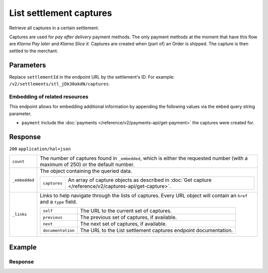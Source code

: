 List settlement captures
========================

.. api-name:: Settlements API
   :version: 2

.. endpoint::
   :method: GET
   :url: https://api.mollie.com/v2/settlements/*settlementId*/captures

.. authentication::
   :api_keys: true
   :organization_access_tokens: true
   :oauth: true

Retrieve all captures in a certain settlement.

Captures are used for *pay after delivery* payment methods. The only payment methods at the moment that have this flow
are *Klarna Pay later* and *Klarna Slice it*. Captures are created when (part of) an Order is shipped. The capture is
then settled to the merchant.

Parameters
----------
Replace ``settlementId`` in the endpoint URL by the settlement's ID. For example:
``/v2/settlements/stl_jDk30akdN/captures``.

Embedding of related resources
^^^^^^^^^^^^^^^^^^^^^^^^^^^^^^
This endpoint allows for embedding additional information by appending the following values via the ``embed``
query string parameter.

* ``payment`` Include the :doc:`payments </reference/v2/payments-api/get-payment>` the captures were created for.

Response
--------
``200`` ``application/hal+json``

.. list-table::
   :widths: auto

   * - ``count``

       .. type:: integer

     - The number of captures found in ``_embedded``, which is either the requested number (with a maximum of 250) or
       the default number.

   * - ``_embedded``

       .. type:: object

     - The object containing the queried data.

       .. list-table::
          :widths: auto

          * - ``captures``

              .. type:: array

            - An array of capture objects as described in :doc:`Get capture </reference/v2/captures-api/get-capture>`.

   * - ``_links``

       .. type:: object

     - Links to help navigate through the lists of captures. Every URL object will contain an ``href`` and a ``type``
       field.

       .. list-table::
          :widths: auto

          * - ``self``

              .. type:: object

            - The URL to the current set of captures.

          * - ``previous``

              .. type:: object

            - The previous set of captures, if available.

          * - ``next``

              .. type:: object

            - The next set of captures, if available.

          * - ``documentation``

              .. type:: object

            - The URL to the List settlement captures endpoint documentation.

Example
-------

.. code-block-selector::
   .. code-block:: bash
      :linenos:

      curl -X GET https://api.mollie.com/v2/settlements/stl_jDk30akdN/captures \
         -H "Authorization: Bearer test_dHar4XY7LxsDOtmnkVtjNVWXLSlXsM"

   .. code-block:: php
      :linenos:

      <?php
      $mollie = new \Mollie\Api\MollieApiClient();
      $mollie->setAccessToken("access_Wwvu7egPcJLLJ9Kb7J632x8wJ2zMeJ");
      
      $settlement = $mollie->settlements->get("stl_jDk30akdN");
      $captures = $settlement->captures();

Response
^^^^^^^^
.. code-block:: http
   :linenos:

   HTTP/1.1 200 OK
   Content-Type: application/hal+json

   {
       "_embedded": {
           "captures": [
               {
                   "resource": "capture",
                   "id": "cpt_4qqhO89gsT",
                   "mode": "live",
                   "amount": {
                       "value": "1027.99",
                       "currency": "EUR"
                   },
                   "settlementAmount": {
                       "value": "399.00",
                       "currency": "EUR"
                   },
                   "paymentId": "tr_WDqYK6vllg",
                   "shipmentId": "shp_3wmsgCJN4U",
                   "settlementId": "stl_jDk30akdN",
                   "createdAt": "2018-08-02T09:29:56+00:00",
                   "_links": {
                       "self": {
                           "href": "https://api.mollie.com/v2/payments/tr_WDqYK6vllg/captures/cpt_4qqhO89gsT",
                           "type": "application/hal+json"
                       },
                       "payment": {
                           "href": "https://api.mollie.com/v2/payments/tr_WDqYK6vllg",
                           "type": "application/hal+json"
                       },
                       "shipment": {
                           "href": "https://api.mollie.com/v2/orders/ord_8wmqcHMN4U/shipments/shp_3wmsgCJN4U",
                           "type": "application/hal+json"
                       },
                       "settlement": {
                           "href": "https://api.mollie.com/v2/settlements/stl_jDk30akdN",
                           "type": "application/hal+json"
                       },
                       "documentation": {
                           "href": "https://docs.mollie.com/reference/v2/captures-api/get-capture",
                           "type": "text/html"
                       }
                   }
               }
           ]
       },
       "count": 1,
       "_links": {
           "documentation": {
               "href": "https://docs.mollie.com/reference/v2/settlements-api/list-settlement-captures",
               "type": "text/html"
           },
           "self": {
               "href": "https://api.mollie.com/v2/settlements/stl_jDk30akdN/captures?limit=50",
               "type": "application/hal+json"
           },
           "previous": null,
           "next": null
       }
   }

